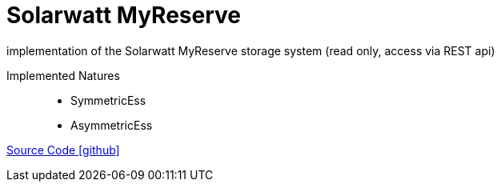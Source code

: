 = Solarwatt MyReserve

implementation of the Solarwatt MyReserve storage system (read only, access via REST api)

Implemented Natures::
- SymmetricEss
- AsymmetricEss

https://github.com/OpenEMS/openems/tree/develop/io.openems.edge.ess.solarwatt.myreserve[Source Code icon:github[]]